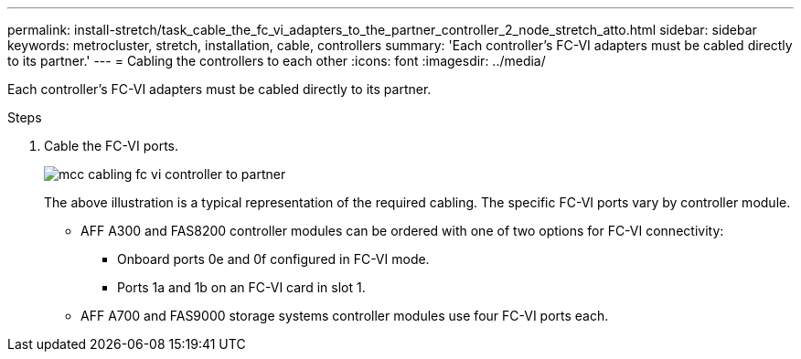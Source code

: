 ---
permalink: install-stretch/task_cable_the_fc_vi_adapters_to_the_partner_controller_2_node_stretch_atto.html
sidebar: sidebar
keywords: metrocluster, stretch, installation, cable, controllers
summary: 'Each controller’s FC-VI adapters must be cabled directly to its partner.'
---
= Cabling the controllers to each other
:icons: font
:imagesdir: ../media/

[.lead]
Each controller's FC-VI adapters must be cabled directly to its partner.

.Steps
. Cable the FC-VI ports.
+
image::../media/mcc_cabling_fc_vi_controller_to_partner.gif[]
+
The above illustration is a typical representation of the required cabling. The specific FC-VI ports vary by controller module.

 ** AFF A300 and FAS8200 controller modules can be ordered with one of two options for FC-VI connectivity:
  *** Onboard ports 0e and 0f configured in FC-VI mode.
  *** Ports 1a and 1b on an FC-VI card in slot 1.
 ** AFF A700 and FAS9000 storage systems controller modules use four FC-VI ports each.

